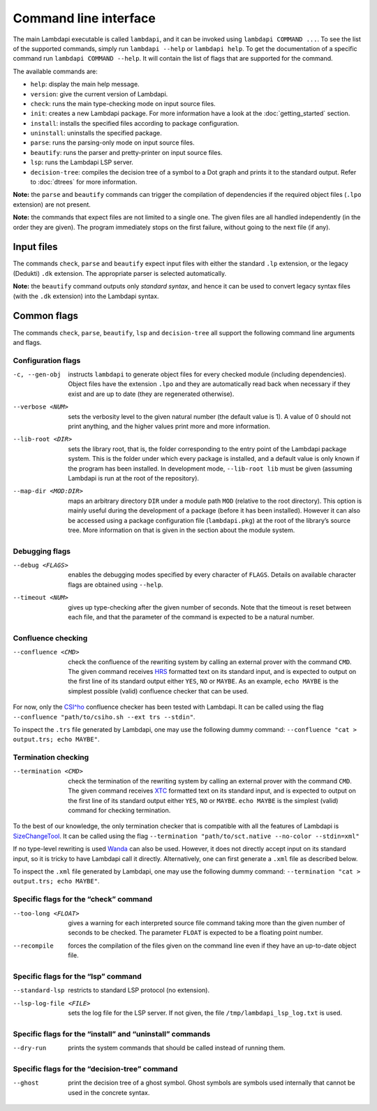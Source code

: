 Command line interface
======================

The main Lambdapi executable is called ``lambdapi``, and it can be
invoked using ``lambdapi COMMAND ...``. To see the list of the supported
commands, simply run ``lambdapi --help`` or ``lambdapi help``. To get
the documentation of a specific command run ``lambdapi COMMAND --help``.
It will contain the list of flags that are supported for the command.

The available commands are:

* ``help``: display the main help message.
* ``version``: give the current version of Lambdapi.
* ``check``: runs the main type-checking mode on input source files.
* ``init``: creates a new Lambdapi package. For more information have a look at
  the :doc:`getting_started` section.
* ``install``: installs the specified files according to package configuration.
* ``uninstall``: uninstalls the specified package.
* ``parse``: runs the parsing-only mode on input source files.
* ``beautify``: runs the parser and pretty-printer on input source files.
* ``lsp``: runs the Lambdapi LSP server.
* ``decision-tree``: compiles the decision tree of a symbol to a Dot graph and
  prints it to the standard output. Refer to :doc:`dtrees` for more
  information.

**Note:** the ``parse`` and ``beautify`` commands can trigger the
compilation of dependencies if the required object files (``.lpo``
extension) are not present.

**Note:** the commands that expect files are not limited to a single one.
The given files are all handled independently (in the order they are
given). The program immediately stops on the first failure, without
going to the next file (if any).

Input files
-----------

The commands ``check``, ``parse`` and ``beautify`` expect input files
with either the standard ``.lp`` extension, or the legacy (Dedukti)
``.dk`` extension. The appropriate parser is selected automatically.

**Note:** the ``beautify`` command outputs only *standard syntax*, and
hence it can be used to convert legacy syntax files (with the ``.dk``
extension) into the Lambdapi syntax.

Common flags
------------

The commands ``check``, ``parse``, ``beautify``, ``lsp`` and
``decision-tree`` all support the following command line arguments and
flags.

Configuration flags
^^^^^^^^^^^^^^^^^^^

-c, --gen-obj  instructs ``lambdapi`` to generate object files for every
  checked module (including dependencies). Object files have the extension
  ``.lpo`` and they are automatically read back when necessary if they exist and
  are up to date (they are regenerated otherwise).

--verbose <NUM>  sets the verbosity level to the given natural number (the
  default value is 1). A value of 0 should not print anything, and the higher
  values print more and more information.

--lib-root <DIR>  sets the library root, that is, the folder corresponding to
  the entry point of the Lambdapi package system. This is the folder under which
  every package is installed, and a default value is only known if the program
  has been installed. In development mode, ``--lib-root lib`` must be given
  (assuming Lambdapi is run at the root of the repository).

--map-dir <MOD:DIR>  maps an arbitrary directory ``DIR`` under a module path
  ``MOD`` (relative to the root directory). This option is mainly useful during
  the development of a package (before it has been installed). However it can
  also be accessed using a package configuration file (``lambdapi.pkg``) at the
  root of the library’s source tree. More information on that is given in the
  section about the module system.

Debugging flags
^^^^^^^^^^^^^^^

--debug <FLAGS>  enables the debugging modes specified by every
  character of ``FLAGS``. Details on available character flags are obtained
  using ``--help``.

--timeout <NUM>  gives up type-checking after the given number of seconds.
  Note that the timeout is reset between each file, and that the parameter of
  the command is expected to be a natural number.

Confluence checking
^^^^^^^^^^^^^^^^^^^

--confluence <CMD>  check the confluence of the rewriting system by calling an
   external prover with the command ``CMD``. The given command receives
   `HRS`_ formatted text on its standard input, and is expected to output on the
   first line of its standard output either ``YES``, ``NO`` or ``MAYBE``.
   As an example, ``echo MAYBE`` is the simplest possible (valid) confluence
   checker that can be used.


For now, only the `CSI^ho`_ confluence checker has been tested with Lambdapi. It
can be called using the flag
``--confluence "path/to/csiho.sh --ext trs --stdin"``.

To inspect the ``.trs`` file generated by Lambdapi, one may use the
following dummy command:
``--confluence "cat > output.trs; echo MAYBE"``.

Termination checking
^^^^^^^^^^^^^^^^^^^^

--termination <CMD>  check the termination of the rewriting system by calling an
  external prover with the command ``CMD``. The given command receives `XTC`_
  formatted text on its standard input, and is expected to output on the first
  line of its standard output either ``YES``, ``NO`` or ``MAYBE``.
  ``echo MAYBE`` is the simplest (valid) command for checking termination.

To the best of our knowledge, the only termination checker that is
compatible with all the features of Lambdapi is
`SizeChangeTool <https://github.com/Deducteam/SizeChangeTool>`__. It
can be called using the flag
``--termination "path/to/sct.native --no-color --stdin=xml"``

If no type-level rewriting is used
`Wanda <http://wandahot.sourceforge.net/>`_ can also be used.
However, it does not directly accept input on its standard input, so it
is tricky to have Lambdapi call it directly. Alternatively, one can
first generate a ``.xml`` file as described below.

To inspect the ``.xml`` file generated by Lambdapi, one may use the
following dummy command:
``--termination "cat > output.trs; echo MAYBE"``.

Specific flags for the “check” command
^^^^^^^^^^^^^^^^^^^^^^^^^^^^^^^^^^^^^^

--too-long <FLOAT>  gives a warning for each interpreted source file command
   taking more than the given number of seconds to be checked. The parameter
   ``FLOAT`` is expected to be a floating point number.

--recompile  forces the compilation of the files given on the command line even
   if they have an up-to-date object file.

Specific flags for the “lsp” command
^^^^^^^^^^^^^^^^^^^^^^^^^^^^^^^^^^^^

--standard-lsp  restricts to standard LSP protocol (no extension).

--lsp-log-file <FILE>  sets the log file for the LSP server. If not given, the
   file ``/tmp/lambdapi_lsp_log.txt`` is used.

Specific flags for the “install” and “uninstall” commands
^^^^^^^^^^^^^^^^^^^^^^^^^^^^^^^^^^^^^^^^^^^^^^^^^^^^^^^^^

--dry-run  prints the system commands that should be called instead of running
   them.

Specific flags for the “decision-tree” command
^^^^^^^^^^^^^^^^^^^^^^^^^^^^^^^^^^^^^^^^^^^^^^

--ghost  print the decision tree of a ghost symbol. Ghost symbols are symbols
   used internally that cannot be used in the concrete syntax.

.. _HRS: http://project-coco.uibk.ac.at/problems/hrs.php
.. _CSI^ho: http://cl-informatik.uibk.ac.at/software/csi/ho/
.. _XTC: http://cl2-informatik.uibk.ac.at/mercurial.cgi/TPDB/raw-file/tip/xml/xtc.xsd
